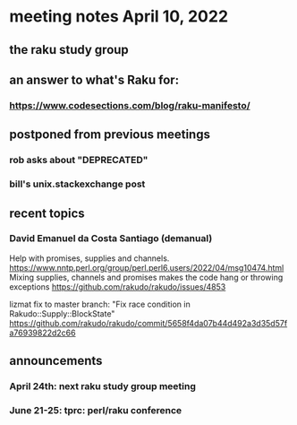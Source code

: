 * meeting notes April 10, 2022
** the raku study group
** an answer to what's Raku for:
*** https://www.codesections.com/blog/raku-manifesto/

** postponed from previous meetings
*** rob asks about "DEPRECATED"
*** bill's unix.stackexchange post


** recent topics
*** David Emanuel da Costa Santiago (demanual)
Help with promises, supplies and channels.
https://www.nntp.perl.org/group/perl.perl6.users/2022/04/msg10474.html
Mixing supplies, channels and promises makes the code hang or throwing exceptions
https://github.com/rakudo/rakudo/issues/4853

lizmat fix to master branch: "Fix race condition in Rakudo::Supply::BlockState" 
https://github.com/rakudo/rakudo/commit/5658f4da07b44d492a3d35d57fa76939822d2c66



** announcements 
*** April 24th: next raku study group meeting 
*** June 21-25: tprc: perl/raku conference 
